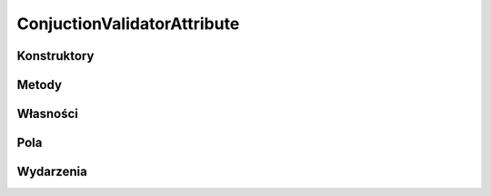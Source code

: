 ****************************
ConjuctionValidatorAttribute
****************************

.. csharpdocsclass:: EasyHosting.Meta.Validators.ConjuctionValidatorAttribute
    :access: public
    :baseclass: EasyHosting.Meta.Validators.FieldValidatorAttribute
	
	Klasa pozwalająca zdefiniować zestaw warunków, które pole musi spełniać

Konstruktory
============

.. csharpdocsconstructor:: ConjuctionValidatorAttribute(EasyHosting.Meta.Validators.FieldValidatorAttribute[] validators)
    :access: public
    :param(1): Ciąg kolejnych, alternatywnych walidatorów
	
	Klasa pozwalająca zdefiniować zestaw warunków, które pole musi spełniać


Metody
======

.. csharpdocsmethod:: System.Object Validate(System.Object o, System.Boolean throwException=True)
    :access: public
    :param(1): 
    :param(2): 
	
	


Własności
=========

.. csharpdocsproperty:: System.Collections.Generic.List<Newtonsoft.Json.Linq.JObject> Errors
    :access: public
	
	


.. csharpdocsproperty:: System.String ErrorsText
    :access: public
	
	Konwertuje listę błędów na tekst


.. csharpdocsproperty:: System.Int32 ErrorsCount
    :access: public
	
	Liczba błędów


.. csharpdocsproperty:: System.Object TypeId
    :access: public
	
	


Pola
====

.. csharpdocsproperty:: EasyHosting.Meta.Validators.FieldValidatorAttribute[] Validators
    :access: private
	
	


Wydarzenia
==========

